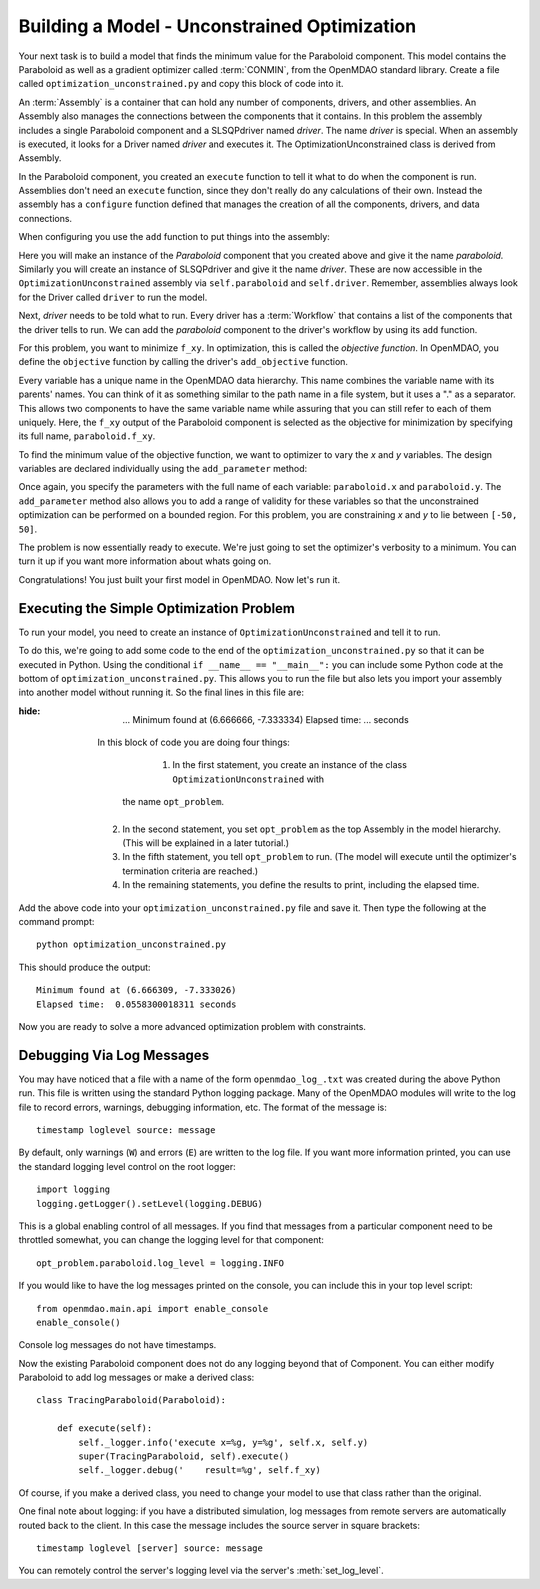 .. index:: CONMIN

.. _`using-CONMIN`:


Building a Model - Unconstrained Optimization
===========================================================

Your next task is to build a model that finds the minimum value for the Paraboloid component. 
This model contains the Paraboloid as well as a gradient optimizer
called :term:`CONMIN`, from the OpenMDAO standard library. 
Create a file called ``optimization_unconstrained.py`` and copy this
block of code into it.

.. testcode:: simple_model_Unconstrained

    from openmdao.main.api import Assembly
    from openmdao.lib.drivers.api import SLSQPdriver
    from openmdao.examples.simple.paraboloid import Paraboloid

    class OptimizationUnconstrained(Assembly):
        """Unconstrained optimization of the Paraboloid Component."""
    
        def configure(self):
        
            # Create Optimizer instance
            self.add('driver', SLSQPdriver())
        
            # Create Paraboloid component instances
            self.add('paraboloid', Paraboloid())

            # Iteration Hierarchy
            self.driver.workflow.add('paraboloid')

            # SLSQP Flags
            self.driver.iprint = 0

            # Objective 
            self.driver.add_objective('paraboloid.f_xy')
        
            # Design Variables 
            self.driver.add_parameter('paraboloid.x', low=-50., high=50.)
            self.driver.add_parameter('paraboloid.y', low=-50., high=50.)


.. index:: top level Assembly

An :term:`Assembly` is a container that can hold any number of components, drivers, and other
assemblies. An Assembly also manages the connections between the components that it
contains. In this problem the assembly includes a single
Paraboloid component and a SLSQPdriver named *driver*. The name *driver* is special. When an 
assembly is executed, it looks for a Driver named *driver* and executes it. The 
OptimizationUnconstrained class is derived from Assembly. 

.. testsetup:: simple_model_Unconstrained_pieces

    from openmdao.main.api import Assembly
    from openmdao.lib.drivers.api import SLSQPdriver
    from openmdao.examples.simple.paraboloid import Paraboloid
    from openmdao.examples.simple.optimization_unconstrained import OptimizationUnconstrained
    
    self = OptimizationUnconstrained()
    
.. testcode:: simple_model_Unconstrained_pieces

    class OptimizationUnconstrained(Assembly):
        """Unconstrained optimization of the Paraboloid with CONMIN."""
        
        def configure(self): 
            """function that sets up the architecture"""
        
In the Paraboloid component, you created an ``execute`` function to tell it what to do when the
component is run. Assemblies don't need an ``execute`` function, since they don't really do any 
calculations of their own. Instead the assembly has a ``configure`` function defined 
that manages the creation of all the components, drivers, and data connections. 

When configuring you use the ``add`` function to put things into the assembly:

.. testcode:: simple_model_Unconstrained_pieces

            # Create Optimizer instance
            self.add('driver', SLSQPdriver())

            # Create Paraboloid component instances
            self.add('paraboloid', Paraboloid())
            

Here you will make an instance of the *Paraboloid* component that you created above and
give it the name *paraboloid.* Similarly you will create an instance of SLSQPdriver and 
give it the name *driver*. These are now accessible in the ``OptimizationUnconstrained`` assembly 
via ``self.paraboloid`` and ``self.driver``. Remember, assemblies always look for the Driver called ``driver`` to run the
model. 

Next, *driver* needs to be told what to run. Every driver has a :term:`Workflow`
that contains a list of the components that the driver tells to run. We can add the
*paraboloid* component to the driver's workflow by using its ``add`` function.

.. testcode:: simple_model_Unconstrained_pieces

            # Iteration Hierarchy
            self.driver.workflow.add('paraboloid')

For this problem, you want to minimize ``f_xy``. In optimization, this is called
the *objective function*. In OpenMDAO, you define the ``objective`` function by
calling the driver's ``add_objective`` function.
        
.. testcode:: simple_model_Unconstrained_pieces

            # Objective 
            self.driver.add_objective('paraboloid.f_xy')
            

Every variable has a unique name in the OpenMDAO data hierarchy. This
name combines the variable name with its parents' names. You can think
of it as something similar to the path name in a file system, but it uses a "."
as a separator. This allows two components to have the same variable name
while assuring that you can still refer to each of them uniquely. Here, the
``f_xy`` output of the Paraboloid component is selected as the objective for
minimization by specifying its full name, ``paraboloid.f_xy``.

To find the minimum value of the objective function, we want to optimizer to 
vary the `x` and `y` variables. The design variables are declared
individually using the ``add_parameter`` method:
        
.. testcode:: simple_model_Unconstrained_pieces

            # Design Variables 
            self.driver.add_parameter('paraboloid.x', -50, 50)
            self.driver.add_parameter('paraboloid.y', -50, 50)

Once again, you specify the parameters with the full name of each variable: ``paraboloid.x``
and ``paraboloid.y``. The ``add_parameter`` method also allows you to add a range of
validity for these variables so that the unconstrained optimization can be
performed on a bounded region. For this problem, you are constraining `x` and `y`
to lie between ``[-50, 50]``.
        
The problem is now essentially ready to execute. We're just going to set 
the optimizer's verbosity to a minimum. You can turn it up if you want more
information about whats going on. 
        
.. testcode:: simple_model_Unconstrained_pieces

            # SQLSQP Flags
            self.driver.iprint = 0


Congratulations! You just built your first model in OpenMDAO. Now let's run it. 


Executing the Simple Optimization Problem
-----------------------------------------

To run your model, you need to create an instance of ``OptimizationUnconstrained`` and tell it to run.

To do this, we're going to add some code to the end of the ``optimization_unconstrained.py`` so that
it can be executed in Python.  Using the conditional ``if __name__ == "__main__":`` you can include
some Python code at the bottom  of ``optimization_unconstrained.py``. This allows you to run the
file but also lets you import your assembly into another model without running it. So the final
lines in this file are:

.. testsetup:: simple_model_Unconstrained_run

    from openmdao.examples.simple.optimization_unconstrained import OptimizationUnconstrained
    __name__ = "__main__"

.. testcode:: simple_model_Unconstrained_run

    if __name__ == "__main__": 

        opt_problem = OptimizationUnconstrained()

        import time
        tt = time.time()
        
        opt_problem.run()

        print "\n"
        print "Minimum found at (%f, %f)" % (opt_problem.paraboloid.x, \
                                         opt_problem.paraboloid.y)
        print "Elapsed time: ", time.time()-tt, "seconds"

.. testoutput:: simple_model_Unconstrained_run
:hide:

        ...
        Minimum found at (6.666666, -7.333334)
        Elapsed time:  ... seconds


    In this block of code you are doing four things:

       1. In the first statement, you create an instance of the class ``OptimizationUnconstrained`` with
      the name ``opt_problem``. 
   2. In the second statement, you set ``opt_problem`` as the top Assembly in the model hierarchy. (This will be explained in a later tutorial.)
   3. In the fifth statement, you tell ``opt_problem`` to run. (The model will execute until the optimizer's
      termination criteria are reached.) 
   4. In the remaining statements, you define the results to print, including the elapsed time.

Add the above code into your ``optimization_unconstrained.py`` file and save it. 
Then type the following at the command prompt:

::

        python optimization_unconstrained.py

This should produce the output:

:: 

    Minimum found at (6.666309, -7.333026)
    Elapsed time:  0.0558300018311 seconds

Now you are ready to solve a more advanced optimization problem with constraints.


Debugging Via Log Messages
--------------------------

You may have noticed that a file with a name of the form
``openmdao_log_.txt`` was created during the above Python run.
This file is written using the standard Python logging package.
Many of the OpenMDAO modules will write to the log file to record errors,
warnings, debugging information, etc.  The format of the message is:

::

    timestamp loglevel source: message

By default, only warnings (``W``) and errors (``E``) are written to the log
file.  If you want more information printed, you can use the standard logging
level control on the root logger:

::

    import logging
    logging.getLogger().setLevel(logging.DEBUG)

This is a global enabling control of all messages.  If you find that messages
from a particular component need to be throttled somewhat, you can change the
logging level for that component:

::

    opt_problem.paraboloid.log_level = logging.INFO
    
If you would like to have the log messages printed on the console, you can
include this in your top level script:

:: 

    from openmdao.main.api import enable_console
    enable_console()

Console log messages do not have timestamps.

Now the existing Paraboloid component does not do any logging beyond that
of Component.  You can either modify Paraboloid to add log messages
or make a derived class:

::

    class TracingParaboloid(Paraboloid):

        def execute(self):
            self._logger.info('execute x=%g, y=%g', self.x, self.y)
            super(TracingParaboloid, self).execute()
            self._logger.debug('    result=%g', self.f_xy)

Of course, if you make a derived class, you need to change your model to use
that class rather than the original.

One final note about logging: if you have a distributed simulation, log messages
from remote servers are automatically routed back to the client.  In this case
the message includes the source server in square brackets:

::

    timestamp loglevel [server] source: message

You can remotely control the server's logging level via the server's
:meth:`set_log_level`.

